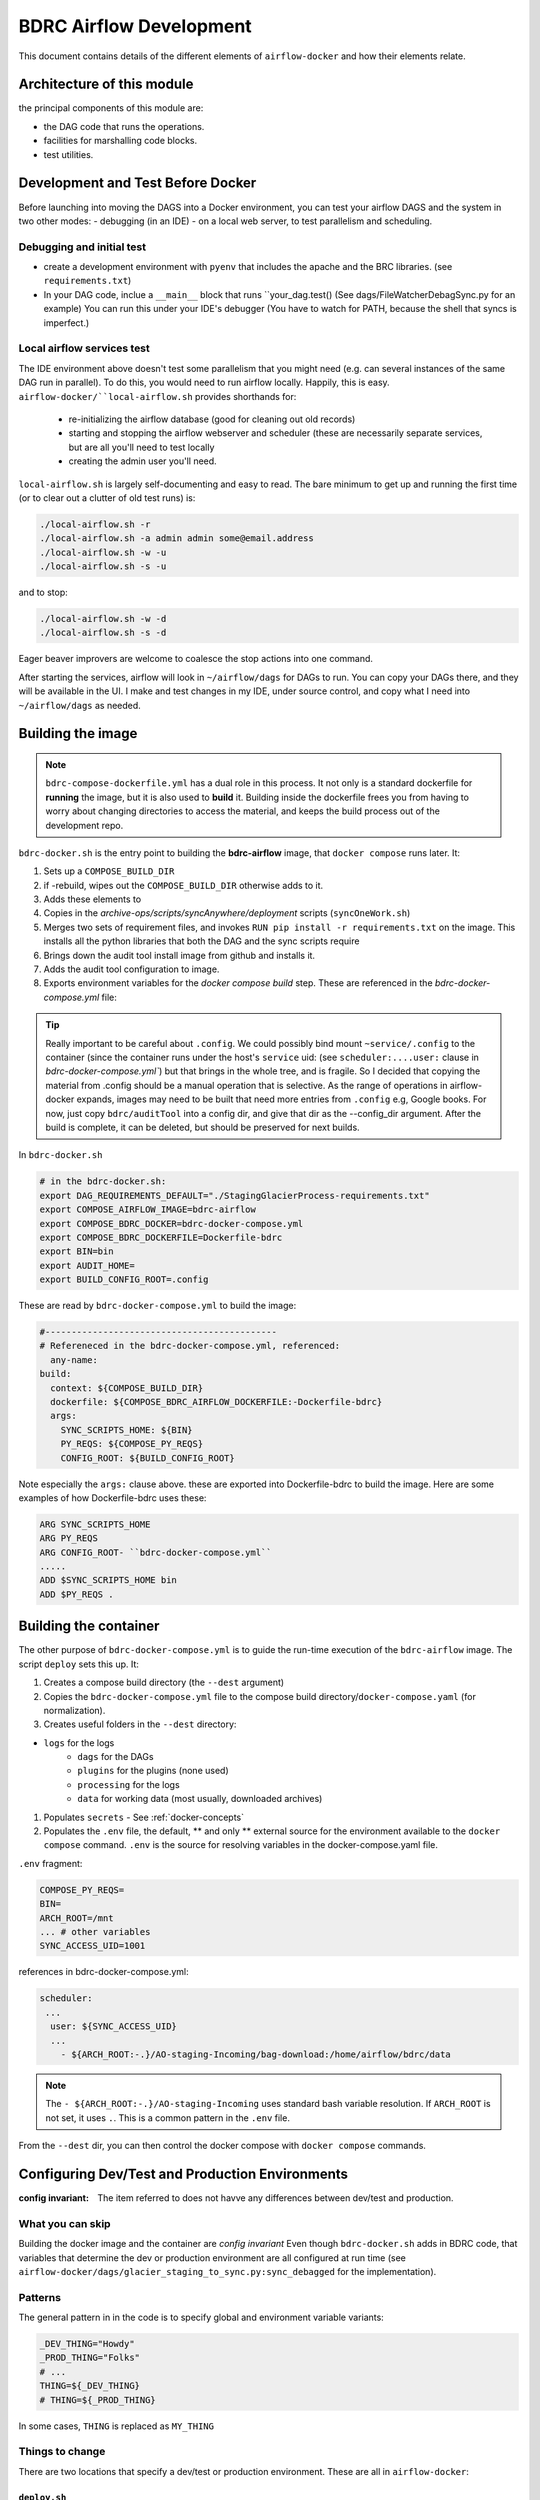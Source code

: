 ========================
BDRC Airflow Development
========================

This document contains details of the different elements of ``airflow-docker`` and how their elements relate.

Architecture of this module
===========================

the principal components of this module are:


- the DAG code that runs the operations.

- facilities for marshalling code blocks.

- test utilities.

Development and Test Before Docker
==================================

Before launching into moving the DAGS into a Docker environment, you can test your airflow DAGS and the system in two other modes:
- debugging (in an IDE)
- on a local web server, to test parallelism and scheduling.

Debugging and initial test
--------------------------

- create a development environment with ``pyenv`` that includes the apache and the BRC libraries. (see ``requirements.txt``)
- In your DAG code, inclue a ``__main__`` block that runs ``your_dag.test()  (See dags/FileWatcherDebagSync.py for an example) You can run this under your IDE's debugger (You have to watch for PATH, because the shell that syncs is imperfect.)

Local airflow services test
---------------------------

The IDE environment above doesn't test some parallelism that you might need (e.g. can several instances of the same DAG run in parallel). To do this, you would need to run airflow locally. Happily, this is easy. ``airflow-docker/``local-airflow.sh`` provides shorthands for:

    - re-initializing the airflow database (good for cleaning out old records)
    - starting and stopping the airflow webserver and scheduler (these are necessarily separate services, but are all you'll need to test locally
    - creating the admin user you'll need.

``local-airflow.sh`` is largely self-documenting and easy to read. The bare minimum to get up and running the first time (or to clear out a clutter of old test runs) is:

.. code-block:: bash

    ./local-airflow.sh -r
    ./local-airflow.sh -a admin admin some@email.address
    ./local-airflow.sh -w -u
    ./local-airflow.sh -s -u

and to stop:

.. code-block:: bash

    ./local-airflow.sh -w -d
    ./local-airflow.sh -s -d

Eager beaver improvers are welcome to coalesce the stop actions into one command.

After starting the services, airflow will look in ``~/airflow/dags`` for DAGs to run. You can copy your DAGs there, and they will be available in the UI. I make and test changes in my IDE, under source control, and copy what I need into ``~/airflow/dags`` as needed.




Building the image
==================

.. note::

    ``bdrc-compose-dockerfile.yml`` has a dual role in this process. It not only is a standard dockerfile for :strong:`running` the image, but it is also used to :strong:`build` it. Building inside the dockerfile frees you from having to worry about changing directories to access the material, and keeps the build process out of the development repo.

``bdrc-docker.sh`` is the entry point to building the :strong:`bdrc-airflow` image, that ``docker compose`` runs later. It:

#. Sets up a ``COMPOSE_BUILD_DIR``
#. if -rebuild, wipes out the ``COMPOSE_BUILD_DIR`` otherwise adds to it.
#. Adds these elements to
#. Copies in the `archive-ops/scripts/syncAnywhere/deployment`  scripts (``syncOneWork.sh``)
#. Merges two sets of requirement files, and invokes  ``RUN pip install -r requirements.txt`` on the image. This installs all the python libraries that both the DAG and the sync scripts require
#. Brings down the audit tool install image from github and installs it.
#. Adds the audit tool configuration to image.
#. Exports environment variables for the `docker compose build` step. These are referenced in the `bdrc-docker-compose.yml` file:

.. tip::

    Really important to be careful about ``.config``. We could possibly bind mount ``~service/.config`` to the container (since the container runs under the host's ``service`` uid: (see ``scheduler:....user:`` clause in `bdrc-docker-compose.yml``) but that brings in the whole tree, and is fragile. So I decided that copying the material from .config should be a manual operation that is selective. As the range of operations in airflow-docker expands, images may need to be built that need more entries from ``.config`` e.g, Google books.
    For now, just copy ``bdrc/auditTool`` into a config dir, and give that dir as the --config_dir argument. After the build is complete, it can be deleted, but should be preserved for next builds.

In ``bdrc-docker.sh``

.. code-block:: bash

    # in the bdrc-docker.sh:
    export DAG_REQUIREMENTS_DEFAULT="./StagingGlacierProcess-requirements.txt"
    export COMPOSE_AIRFLOW_IMAGE=bdrc-airflow
    export COMPOSE_BDRC_DOCKER=bdrc-docker-compose.yml
    export COMPOSE_BDRC_DOCKERFILE=Dockerfile-bdrc
    export BIN=bin
    export AUDIT_HOME=
    export BUILD_CONFIG_ROOT=.config

These are read by ``bdrc-docker-compose.yml`` to build the image:

.. code-block:: yaml

    #--------------------------------------------
    # Refereneced in the bdrc-docker-compose.yml, referenced:
      any-name:
    build:
      context: ${COMPOSE_BUILD_DIR}
      dockerfile: ${COMPOSE_BDRC_AIRFLOW_DOCKERFILE:-Dockerfile-bdrc}
      args:
        SYNC_SCRIPTS_HOME: ${BIN}
        PY_REQS: ${COMPOSE_PY_REQS}
        CONFIG_ROOT: ${BUILD_CONFIG_ROOT}


Note especially the ``args:`` clause above. these are exported into Dockerfile-bdrc to build the image. Here are some examples of how Dockerfile-bdrc uses these:

.. code-block:: Dockerfile

    ARG SYNC_SCRIPTS_HOME
    ARG PY_REQS
    ARG CONFIG_ROOT- ``bdrc-docker-compose.yml``
    .....
    ADD $SYNC_SCRIPTS_HOME bin
    ADD $PY_REQS .

Building the container
======================

The other purpose of ``bdrc-docker-compose.yml`` is to guide the run-time execution of the ``bdrc-airflow`` image. The script ``deploy`` sets this up. It:

#. Creates a compose build directory (the ``--dest`` argument)
#. Copies the ``bdrc-docker-compose.yml`` file to the compose build directory/``docker-compose.yaml`` (for normalization).
#. Creates useful folders in the ``--dest`` directory:

- ``logs`` for the logs
    - ``dags`` for the DAGs
    - ``plugins`` for the plugins (none used)
    - ``processing`` for the logs
    - ``data`` for working data (most usually, downloaded archives)

#. Populates ``secrets`` - See :ref:`docker-concepts`
#. Populates the ``.env`` file, the default, ** and only ** external source for the environment available to the ``docker compose`` command.  ``.env`` is the source for resolving variables in the docker-compose.yaml file.

``.env`` fragment:

.. code-block:: bash

    COMPOSE_PY_REQS=
    BIN=
    ARCH_ROOT=/mnt
    ... # other variables
    SYNC_ACCESS_UID=1001

references in bdrc-docker-compose.yml:

.. code-block:: yaml

  scheduler:
   ...
    user: ${SYNC_ACCESS_UID}
    ...
      - ${ARCH_ROOT:-.}/AO-staging-Incoming/bag-download:/home/airflow/bdrc/data


.. note::

    The ``- ${ARCH_ROOT:-.}/AO-staging-Incoming`` uses standard bash variable resolution. If ``ARCH_ROOT`` is not set, it uses ``.``. This is a common pattern in the ``.env`` file.

From the ``--dest`` dir, you can then control the docker compose with ``docker compose`` commands.

Configuring Dev/Test and Production Environments
================================================

:config invariant: The item referred to does not havve any differences between dev/test and production.


What you can skip
-----------------
Building the docker image and the container are *config invariant*  Even though ``bdrc-docker.sh`` adds in BDRC code, that variables that determine the dev or production environment are all configured at run time (see ``airflow-docker/dags/glacier_staging_to_sync.py:sync_debagged`` for the implementation).

Patterns
--------
The general pattern in in the code is to specify global and environment variable variants:

.. code-block:: bash

    _DEV_THING="Howdy"
    _PROD_THING="Folks"
    # ...
    THING=${_DEV_THING}
    # THING=${_PROD_THING}

In some cases, ``THING`` is replaced as ``MY_THING``

Things to change
----------------

There are two locations that specify a dev/test or production environment. These are all in ``airflow-docker``:

``deploy.sh``
^^^^^^^^^^^^^
- Change the ``SYNC_ACCESS_UID`` to the current value.

``dags/glacier_staging_to_sync.py``
^^^^^^^^^^^^^^^^^^^^^^^^^^^^^^^^^^^
- Change the ``MY_DB`` global to the current value.

.. tip::

    ``deploy.sh`` writes the changed environment variables to the path *compose_build_dir*``/.env``  You can change these values in ``.env`` and simply ``docker compose down && dockef compose up -d`` to update them.

    The ``MY_DB`` global is used in the ``sync_debagged`` function to determine the database to use. To update it, you simply replace the *compose_build_dir*``/dags/glacier_staging_to_sync.py`` file with the new version. You may have to check the auto update settings in the airflow UI to be sure this takes effect.



``bdrc-docker-compose.yml``



What is actually happening
==========================

All this work supports essentially four functions, which comprise the process. The process container is an airflow DAG named  ``sqs_scheduled_dag``  It appears in the docker UI (https://sattva:8089) as ``sqs_scheduled_dag``.

.. image:: /.images/Dag_view.png


The DAG contains four :strong:`tasks`, which operate sequentially: their relationship is defined in the code quite directly, using an advanced airflow concept known as the ``Taskflow API``.

.. code-block:: python

    msgs = get_restored_object_messages()
    downloads = download_from_messages(msgs)
    to_sync = debag_downloads(downloads)
    sync_debagged(to_sync)

In the Airflow UI, their relationship is shown in  the UI:

.. image:: /.images/Task-graph.png
    :width: 100%


The actions of the scripts are mostly straightforward Python, but there are two airflow specific elements worth noting:

Retrying when there is no data
-------------------------------

The  ``get_restored_object_messages``` task will retry if there are no messages. This is shown in the  task graph above: the task is labeled as 'up-for-retry'  This is given as a parameter to the task's decorator. This is the only task to retry on failure, as it is the only one expected to fail, when there are no object messages to retrieve.

Using a bash shell
------------------

The task ``sync debagged`` uses a bash shell to run the ``syncOneWork.sh`` script. The environment to run that script is configured in the task itself. It is a separate environment from the docker image and the airflow container itself.




